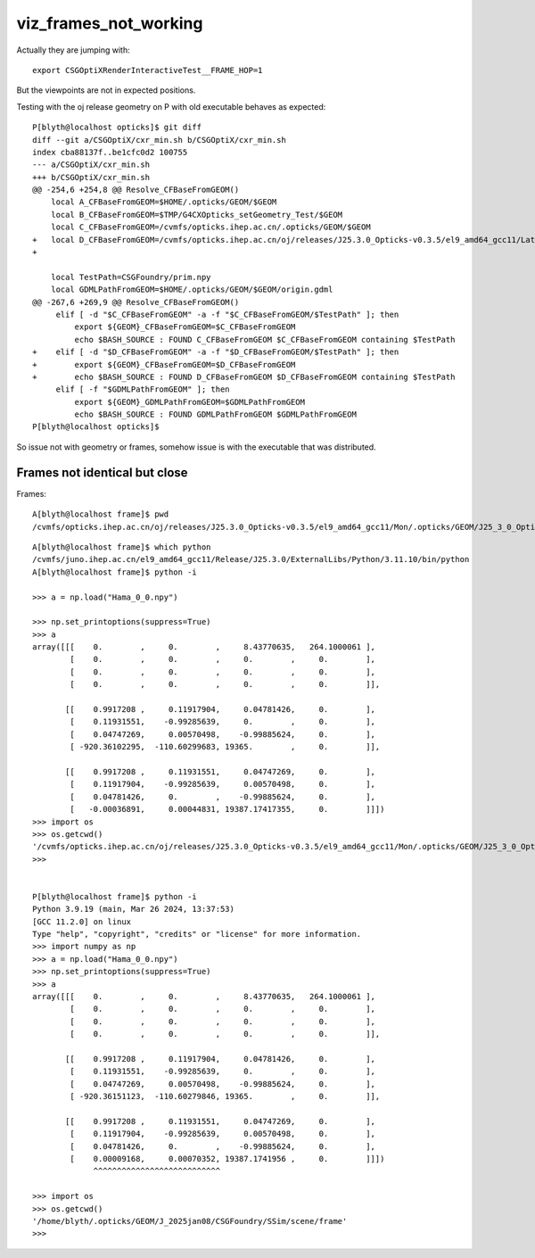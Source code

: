 viz_frames_not_working
=========================


Actually they are jumping with::

    export CSGOptiXRenderInteractiveTest__FRAME_HOP=1

But the viewpoints are not in expected positions. 



Testing with the oj release geometry on P with old executable
behaves as expected::

    P[blyth@localhost opticks]$ git diff 
    diff --git a/CSGOptiX/cxr_min.sh b/CSGOptiX/cxr_min.sh
    index cba88137f..be1cfc0d2 100755
    --- a/CSGOptiX/cxr_min.sh
    +++ b/CSGOptiX/cxr_min.sh
    @@ -254,6 +254,8 @@ Resolve_CFBaseFromGEOM()
        local A_CFBaseFromGEOM=$HOME/.opticks/GEOM/$GEOM
        local B_CFBaseFromGEOM=$TMP/G4CXOpticks_setGeometry_Test/$GEOM
        local C_CFBaseFromGEOM=/cvmfs/opticks.ihep.ac.cn/.opticks/GEOM/$GEOM
    +   local D_CFBaseFromGEOM=/cvmfs/opticks.ihep.ac.cn/oj/releases/J25.3.0_Opticks-v0.3.5/el9_amd64_gcc11/Latest/.opticks/GEOM/J25_3_0_Opticks_v0_3_5
    +
     
        local TestPath=CSGFoundry/prim.npy
        local GDMLPathFromGEOM=$HOME/.opticks/GEOM/$GEOM/origin.gdml 
    @@ -267,6 +269,9 @@ Resolve_CFBaseFromGEOM()
         elif [ -d "$C_CFBaseFromGEOM" -a -f "$C_CFBaseFromGEOM/$TestPath" ]; then
             export ${GEOM}_CFBaseFromGEOM=$C_CFBaseFromGEOM
             echo $BASH_SOURCE : FOUND C_CFBaseFromGEOM $C_CFBaseFromGEOM containing $TestPath
    +    elif [ -d "$D_CFBaseFromGEOM" -a -f "$D_CFBaseFromGEOM/$TestPath" ]; then
    +        export ${GEOM}_CFBaseFromGEOM=$D_CFBaseFromGEOM
    +        echo $BASH_SOURCE : FOUND D_CFBaseFromGEOM $D_CFBaseFromGEOM containing $TestPath
         elif [ -f "$GDMLPathFromGEOM" ]; then 
             export ${GEOM}_GDMLPathFromGEOM=$GDMLPathFromGEOM
             echo $BASH_SOURCE : FOUND GDMLPathFromGEOM $GDMLPathFromGEOM 
    P[blyth@localhost opticks]$ 


So issue not with geometry or frames, somehow issue is with the executable
that was distributed. 




Frames not identical but close
--------------------------------


Frames::

    A[blyth@localhost frame]$ pwd
    /cvmfs/opticks.ihep.ac.cn/oj/releases/J25.3.0_Opticks-v0.3.5/el9_amd64_gcc11/Mon/.opticks/GEOM/J25_3_0_Opticks_v0_3_5/CSGFoundry/SSim/scene/frame

::

    A[blyth@localhost frame]$ which python
    /cvmfs/juno.ihep.ac.cn/el9_amd64_gcc11/Release/J25.3.0/ExternalLibs/Python/3.11.10/bin/python
    A[blyth@localhost frame]$ python -i 

    >>> a = np.load("Hama_0_0.npy")

    >>> np.set_printoptions(suppress=True)
    >>> a
    array([[[    0.        ,     0.        ,     8.43770635,   264.1000061 ],
            [    0.        ,     0.        ,     0.        ,     0.        ],
            [    0.        ,     0.        ,     0.        ,     0.        ],
            [    0.        ,     0.        ,     0.        ,     0.        ]],

           [[    0.9917208 ,     0.11917904,     0.04781426,     0.        ],
            [    0.11931551,    -0.99285639,     0.        ,     0.        ],
            [    0.04747269,     0.00570498,    -0.99885624,     0.        ],
            [ -920.36102295,  -110.60299683, 19365.        ,     0.        ]],

           [[    0.9917208 ,     0.11931551,     0.04747269,     0.        ],
            [    0.11917904,    -0.99285639,     0.00570498,     0.        ],
            [    0.04781426,     0.        ,    -0.99885624,     0.        ],
            [   -0.00036891,     0.00044831, 19387.17417355,     0.        ]]])
    >>> import os
    >>> os.getcwd()
    '/cvmfs/opticks.ihep.ac.cn/oj/releases/J25.3.0_Opticks-v0.3.5/el9_amd64_gcc11/Mon/.opticks/GEOM/J25_3_0_Opticks_v0_3_5/CSGFoundry/SSim/scene/frame'
    >>> 


    P[blyth@localhost frame]$ python -i 
    Python 3.9.19 (main, Mar 26 2024, 13:37:53) 
    [GCC 11.2.0] on linux
    Type "help", "copyright", "credits" or "license" for more information.
    >>> import numpy as np
    >>> a = np.load("Hama_0_0.npy")
    >>> np.set_printoptions(suppress=True)
    >>> a
    array([[[    0.        ,     0.        ,     8.43770635,   264.1000061 ],
            [    0.        ,     0.        ,     0.        ,     0.        ],
            [    0.        ,     0.        ,     0.        ,     0.        ],
            [    0.        ,     0.        ,     0.        ,     0.        ]],

           [[    0.9917208 ,     0.11917904,     0.04781426,     0.        ],
            [    0.11931551,    -0.99285639,     0.        ,     0.        ],
            [    0.04747269,     0.00570498,    -0.99885624,     0.        ],
            [ -920.36151123,  -110.60279846, 19365.        ,     0.        ]],

           [[    0.9917208 ,     0.11931551,     0.04747269,     0.        ],
            [    0.11917904,    -0.99285639,     0.00570498,     0.        ],
            [    0.04781426,     0.        ,    -0.99885624,     0.        ],
            [    0.00009168,     0.00070352, 19387.1741956 ,     0.        ]]])
                 ^^^^^^^^^^^^^^^^^^^^^^^^^^^

    >>> import os
    >>> os.getcwd()
    '/home/blyth/.opticks/GEOM/J_2025jan08/CSGFoundry/SSim/scene/frame'
    >>> 






